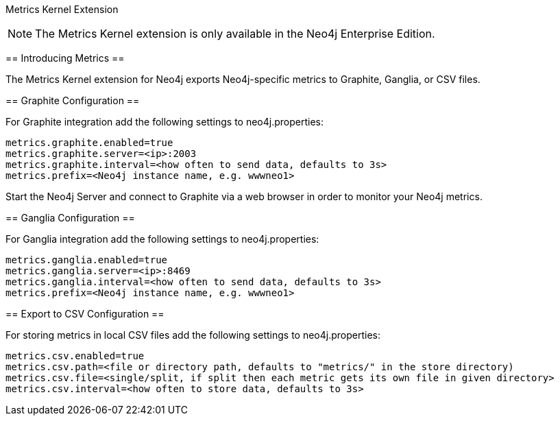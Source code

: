 [[metrics-extension]]
Metrics Kernel Extension
======

NOTE: The Metrics Kernel extension is only available in the Neo4j Enterprise Edition.

[[metrics-introduction]]
== Introducing Metrics ==

The +Metrics Kernel extension+ for Neo4j exports Neo4j-specific metrics to Graphite, Ganglia, or CSV files.

[[metrics-graphite]]
== Graphite Configuration ==

For Graphite integration add the following settings to neo4j.properties:

```
metrics.graphite.enabled=true
metrics.graphite.server=<ip>:2003
metrics.graphite.interval=<how often to send data, defaults to 3s>
metrics.prefix=<Neo4j instance name, e.g. wwwneo1>
```

Start the Neo4j Server and connect to Graphite via a web browser in order to monitor your Neo4j metrics.

[[metrics-ganglia]]
== Ganglia Configuration ==

For Ganglia integration add the following settings to neo4j.properties:

```
metrics.ganglia.enabled=true
metrics.ganglia.server=<ip>:8469
metrics.ganglia.interval=<how often to send data, defaults to 3s>
metrics.prefix=<Neo4j instance name, e.g. wwwneo1>
```

[[metrics-ganglia]]
== Export to CSV Configuration ==

For storing metrics in local CSV files add the following settings to neo4j.properties:

```
metrics.csv.enabled=true
metrics.csv.path=<file or directory path, defaults to "metrics/" in the store directory)
metrics.csv.file=<single/split, if split then each metric gets its own file in given directory>
metrics.csv.interval=<how often to store data, defaults to 3s>
```
